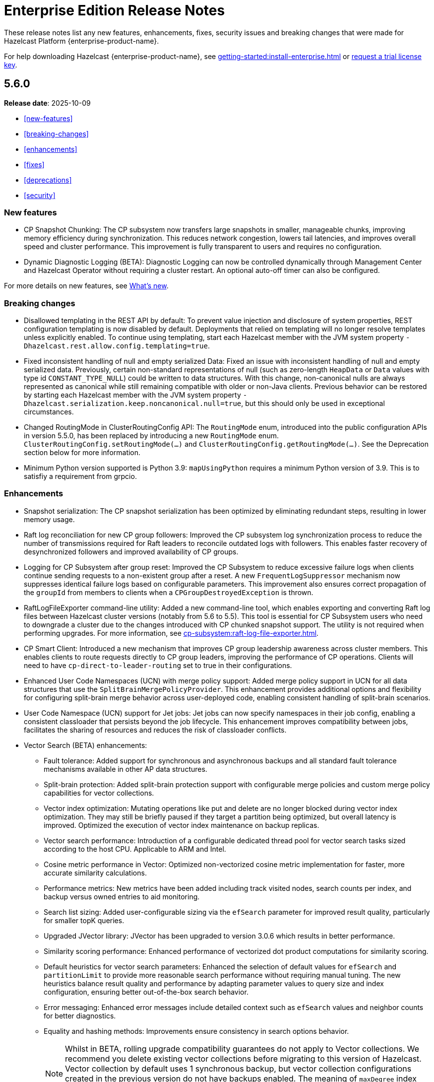 = Enterprise Edition Release Notes
:description: These release notes list any new features, enhancements, fixes, security issues and breaking changes that were made for Hazelcast Platform {enterprise-product-name}.
:page-enterprise: true

{description}

For help downloading Hazelcast {enterprise-product-name}, see xref:getting-started:install-enterprise.adoc[] or https://hazelcast.com/trial-request/?utm_source=docs-website[request a trial license key].

== 5.6.0

**Release date**: 2025-10-09

* <<new-features>>
* <<breaking-changes>>
* <<enhancements>>
* <<fixes>>
* <<deprecations>>
* <<security>>

=== New features

* CP Snapshot Chunking: The CP subsystem now transfers large snapshots in smaller, manageable chunks, improving memory efficiency during synchronization. This reduces network congestion, lowers tail latencies, and improves overall speed and cluster performance. This improvement is fully transparent to users and requires no configuration.

* Dynamic Diagnostic Logging (BETA): Diagnostic Logging can now be controlled dynamically through Management Center and Hazelcast Operator without requiring a cluster restart. An optional auto-off timer can also be configured.

For more details on new features, see xref:ROOT:whats-new.adoc[What's new].

=== Breaking changes

* Disallowed templating in the REST API by default: To prevent value injection and disclosure of system properties, REST configuration templating is now disabled by default. Deployments that relied on templating will no longer resolve templates unless explicitly enabled. To continue using templating, start each Hazelcast member with the JVM system property `-Dhazelcast.rest.allow.config.templating=true`.

* Fixed inconsistent handling of null and empty serialized Data: Fixed an issue with inconsistent handling of null and empty serialized data. Previously, certain non-standard representations of null (such as zero-length `HeapData` or `Data` values with type id `CONSTANT_TYPE_NULL`) could be written to data structures. With this change, non-canonical nulls are always represented as canonical while still remaining compatible with older or non-Java clients. Previous behavior can be restored by starting each Hazelcast member with the JVM system property `-Dhazelcast.serialization.keep.noncanonical.null=true`, but this should only be used in exceptional circumstances.

* Changed RoutingMode in ClusterRoutingConfig API: The `RoutingMode` enum, introduced into the public configuration APIs in version 5.5.0, has been replaced by introducing a new `RoutingMode` enum. `ClusterRoutingConfig.setRoutingMode(...)` and `ClusterRoutingConfig.getRoutingMode(...)`. See the Deprecation section below for more information.

* Minimum Python version supported is Python 3.9: `mapUsingPython` requires a minimum Python version of 3.9. This is to satisfiy a requirement from grpcio.

=== Enhancements

* Snapshot serialization: The CP snapshot serialization has been optimized by eliminating redundant steps, resulting in lower memory usage.

* Raft log reconciliation for new CP group followers: Improved the CP subsystem log synchronization process to reduce the number of transmissions required for Raft leaders to reconcile outdated logs with followers. This enables faster recovery of desynchronized followers and improved availability of CP groups.

* Logging for CP Subsystem after group reset: Improved the CP Subsystem to reduce excessive failure logs when clients continue sending requests to a non-existent group after a reset. A new `FrequentLogSuppressor` mechanism now suppresses identical failure logs based on configurable parameters. This improvement also ensures correct propagation of the `groupId` from members to clients when a `CPGroupDestroyedException` is thrown.

* RaftLogFileExporter command-line utility: Added a new command-line tool, which enables exporting and converting Raft log files between Hazelcast cluster versions (notably from 5.6 to 5.5). This tool is essential for CP Subsystem users who need to downgrade a cluster due to the changes introduced with CP chunked snapshot support. The utility is not required when performing upgrades. For more information, see xref:cp-subsystem:raft-log-file-exporter.adoc[].

* CP Smart Client: Introduced a new mechanism that improves CP group leadership awareness across cluster members. This enables clients to route requests directly to CP group leaders, improving the performance of CP operations. Clients will need to have `cp-direct-to-leader-routing` set to true in their configurations.

* Enhanced User Code Namespaces (UCN) with merge policy support: Added merge policy support in UCN for all data structures that use the `SplitBrainMergePolicyProvider`. This enhancement provides additional options and flexibility for configuring split-brain merge behavior across user-deployed code, enabling consistent handling of split-brain scenarios.

* User Code Namespace (UCN) support for Jet jobs: Jet jobs can now specify namespaces in their job config, enabling a consistent classloader that persists beyond the job lifecycle. This enhancement improves compatibility between jobs, facilitates the sharing of resources and reduces the risk of classloader conflicts.

* Vector Search (BETA) enhancements:

** Fault tolerance: Added support for synchronous and asynchronous backups and all standard fault tolerance mechanisms available in other AP data structures.  

** Split-brain protection: Added split-brain protection support with configurable merge policies and custom merge policy capabilities for vector collections.

** Vector index optimization: Mutating operations like put and delete are no longer blocked during vector index optimization. They may still be briefly paused if they target a partition being optimized, but overall latency is improved. Optimized the execution of vector index maintenance on backup replicas.

** Vector search performance: Introduction of a configurable dedicated thread pool for vector search tasks sized according to the host CPU. Applicable to ARM and Intel.

** Cosine metric performance in Vector: Optimized non-vectorized cosine metric implementation for faster, more accurate similarity calculations.

** Performance metrics: New metrics have been added including track visited nodes, search counts per index, and backup versus owned entries to aid monitoring.

** Search list sizing: Added user-configurable sizing via the `efSearch` parameter for improved result quality, particularly for smaller topK queries.

** Upgraded JVector library: JVector has been upgraded to version 3.0.6 which results in better performance.

** Similarity scoring performance: Enhanced performance of vectorized dot product computations for similarity scoring.

** Default heuristics for vector search parameters: Enhanced the selection of default values for `efSearch` and `partitionLimit` to provide more reasonable search performance without requiring manual tuning. The new heuristics balance result quality and performance by adapting parameter values to query size and index configuration, ensuring better out-of-the-box search behavior.

** Error messaging: Enhanced error messages include detailed context such as `efSearch` values and neighbor counts for better diagnostics.

** Equality and hashing methods: Improvements ensure consistency in search options behavior.
+
NOTE: Whilst in BETA, rolling upgrade compatibility guarantees do not apply to Vector collections. We recommend you delete existing vector collections before migrating to this version of Hazelcast. Vector collection by default uses 1 synchronous backup, but vector collection configurations created in the previous version do not have backups enabled. The meaning of `maxDegree` index parameter has been changed. To keep the same behavior as before, value used in version 5.5 must be multiplied by 2.

* Enhanced IMap index observability with new metrics: New metrics provide better visibility into index usage and potential causes of index misses (`map.indexesSkippedQueryCount`, `map.noMatchingIndexQueryCount`, `map.index.partitionsIndexed`, `map.index.partitionUpdatesStarted`, `map.index.partitionUpdatesFinished`, `map.index.notReadyQueryCount`). 

* Improved performance of IMap entry processor operations: Enhanced the efficiency of `executeOnKey` and `executeOnEntries` by removing redundant serialization in the IMap module. This optimization reduces garbage generation and improves performance in some cases.

* Improved SQL job option handling for User Code Namespaces (UCN): SQL now correctly rejects the UCN job option when provided in statements, preventing potential errors in job execution.

* Exposed DataConnectionService API via HazelcastInstance: The DataConnectionService is now more easily accessible within the HazelcastInstance interface, allowing for improved integration when configuring data connections. 

* Exposed TCP write queue metrics: `tcp_connection_out_writeQueuePendingBytes` and  `priorityWriteQueuePendingBytes` metrics are now available by default, improving visibility into network performance without requiring diagnostic logging. This enhancement enables the monitoring of internal network queues. This information is available via the JMX endpoint on the members and via Management Center’s Prometheus Exporter.

* Improved observability of backup promotions: Added logging for backup promotion statistics, including the number of promotions and the time taken. This improvement provides better visibility into promotion behavior and enables users to observe and benchmark promotion duration during resiliency testing or after a member crash.

* Exposed Hazelcast objects as Spring beans: This update allows users to expose Hazelcast maps (IMap) and other distributed objects as Spring beans, improving consistency with XML-based configuration and simplifying Java configuration. Users can now easily autowire these objects without the need for custom bean definitions for each distributed object, enhancing integration and usability. 

* Added Spring Cache integration with HazelcastCache: Enhanced the HazelcastCache implementation with asynchronous retrieval via `CompletableFuture`. This improvement ensures better compatibility with Spring Cache and enables the use of non-blocking cache access patterns.

* Upgraded Debezium in Change Data Capture (CDC): Updated the embedded Debezium version used in the CDC module to 3.1.3. This upgrade provides access to the latest features and improvements, including compatibility with MySQL 8.4.

=== Fixes

* Double serialization in CP Subsystem: Resolved redundant serialization during large CP snapshots by removing extra serialization paths and eliminating `FixedBufferObjectDataOutput`. The fix adds the `hazelcast.cp.disk.output.buffer.size` property to better handle larger snapshot writes (especially with higher commit-index-advance-count-to-snapshot settings). This reduces overhead and improves snapshot performance.

* Error message on REST timeouts for CP endpoints: Resolved an issue where the REST API endpoint for CP members would return a null error message after a 30-second timeout. This fix ensures that users receive a more informative error message when the request exceeds the configured timeout, improving troubleshooting capabilities.

* Fixed backups not reconciled after split-brain merge: Resolved a race condition where merge tasks could run before partition replica owners were fully established, potentially causing some backup operations to be skipped. The fix improves coordination during merges to ensure backups and WAN replication remain consistent.

* Fixed issue with HD IMap entry processors missing entries during expiration: Resolved an issue in HD IMaps where entry processors could miss processing some entries and log `NullPointerException` errors if entries expired during execution. The fix ensures that all entries are processed or removed correctly during expiration and that no errors are logged in this scenario.

* Fixed inefficiency for HD memory indexes: Resolved an issue where temporary index key storage added unnecessary overhead and contention. Benchmarks show a throughput improvement of up to 20–30% in update-heavy workloads for indexed HD IMaps.

* Fixed REST API response for invalid license keys: Resolved an issue where providing an invalid license key through the REST API resulted in a `500 Internal Server Error` instead of the correct `400 Bad Request`. The fix ensures that invalid input is reported with the appropriate error code.

* Fixed REST API module configuration handling: Adjusted the REST API module to rely only on explicitly imported Spring configurations rather than classpath-based autoconfiguration. This avoids unexpected behavior when third-party dependencies are present, as Spring autoconfiguration could introduce unwanted components.

* Fixed support for non-file-based keystores: Fixed an issue where Hazelcast did not correctly handle keystore/truststore types that are not backed by files, such as PKCS11 used for Hardware Security Modules (HSM). These keystores are configured at the Java Security level and may not have a corresponding file on disk, which previously caused failures during SSL initialization. 

* Fixed issue with client schema fetching in compact serialization: Resolved a problem where client operations using Compact serialization could be blocked when fetching a missing schema from the cluster. The fix ensures smoother schema fetching and correct client behavior.

* Fixed unclear exception during member handshake deserialization: Resolved an issue where a deserialization failure during member handshake resulted in a generic HazelcastSerializationException with only the root cause. The fix improves the error message to clearly indicate a handshake failure.

* Fixed IMap state issue during migration: Resolved a problem where an incorrect lock was used during IMap migration. The fix ensures the correct mutex is applied, preserving IMap state and consistency across cluster members.

* Fixed Predicate query result inconsistency after migration during initial MapLoader execution: Resolved an issue where a migration when MapLoader was still loading the data could lead to Predicates returning incorrect results. The fix ensures that migrations are finalized safely and that Predicate queries always return correct results.

* Fixed IMap interceptor behavior for get operations: Resolved an issue where `interceptGet()` was not executed on backup partitions, while `afterGet()` was, and where interception logic could run twice. The fix ensures that `interceptGet()` runs correctly on backups and that interception is applied only once, restoring expected Map interceptor behavior.

* Fixed excessive logging of IMap client invocations: Introduced the cluster property `hazelcast.expensive.imap.invocation.reporting.threshold` (default: 100) to control when expensive client invocations are logged. This prevents excessive logging of normal operations, such as Jet snapshot information retrieval.

* Fixed includeValue behavior for local IMap listeners: Resolved an issue where local listeners in embedded deployments were sending values even when configured with include-value=false. This created confusing behavior and added unnecessary overhead. The fix ensures that local IMap listeners now respect the `include-value` setting, providing consistent and expected listener behavior.

* Fixed over-aggressive backup acknowledgment: Resolved an issue where backup acknowledgment compensation was applied in all cases, allowing invocations to complete before all synchronous backups were executed. When `hazelcast.operation.fail.on.indeterminate.state` or `hazelcast.client.operation.fail.on.indeterminate.state` is enabled, the fix disables this compensation to preserve guarantees that an exception is thrown if backup execution cannot be confirmed.

* Fixed misleading success on cluster shutdown before join completion: Resolved an issue where attempting to shut down the cluster before the node had fully joined resulted in a misleading success message while the cluster remained active. This fix ensures that a CONFLICT HTTP is returned instead, preventing silent failures and ensuring users receive accurate status updates. 

* Fixed Kafka Connector Compatibility: Resolved an issue where some Kafka Connect connectors were incompatible with Jet’s Kafka Connect connector due to Runtime > 3.9.0 missing kafka-clients utilities present in past versions. This caused connector failures during runtime. The fix ensures that the kafka-clients dependency is included, restoring compatibility for affected connectors.

=== Deprecations

* Deprecated SqlResult.updateCount() API: The `updateCount()` method in `SqlResult` has been deprecated because it always returns 0 for DML statements.

* Deprecated RoutingMode enum in internal package: The RoutingMode enum previously required by public APIs such as `ClusterRoutingConfig.setRoutingMode(...)` was incorrectly defined in the internal package `com.hazelcast.client.impl.connection.tcp`. This visibility mismatch has been resolved by introducing a new `RoutingMode` enum in the public `com.hazelcast.client.config package`. Users should check usage of `get/setRoutingMode` APIs and update imports to the public package.

=== Security
The following table shows an overview of CVEs fixed in this Hazelcast Platform release compared to {enterprise-product-name} 5.5.7:

[%autowidth]
|===
|Severity |CVEs fixed in 5.6.0

|Critical
|0
|High
|6
|Medium
|6
|Low
|0
|Unknown
|1
|===

==== CVEs and security issues

* Resolved https://nvd.nist.gov/vuln/detail/CVE-2025-41249[CVE-2025-41249] in Rest API – Fixed improper input validation in Spring Framework dependency by upgrading to a secure version.

* Resolved https://nvd.nist.gov/vuln/detail/CVE-2024-25638[CVE-2024-25638] in Hazelcast Jet Hadoop Connector – Fixed improper input validation in Dnsjava dependency by upgrading to a secure version.

* Resolved https://nvd.nist.gov/vuln/detail/CVE-2025-27817[CVE-2025-27817] in Change Data Capture (CDC) – Fixed vulnerability in Kafka dependency.

* Resolved https://nvd.nist.gov/vuln/detail/CVE-2024-7254[CVE-2024-7254] in Protobuf – Fixed information disclosure vulnerability in Protobuf dependency.

* Resolved https://nvd.nist.gov/vuln/detail/CVE-2025-55163[CVE-2025-55163] in Netty – Fixed HTTP/2 control frame handling vulnerability in Netty dependency.

* Resolved https://nvd.nist.gov/vuln/detail/CVE-2023-33546[CVE-2023-33546] in Janino – Fixed unsafe deserialization vulnerability in Janino dependency.

* Resolved https://nvd.nist.gov/vuln/detail/CVE-2024-13009[CVE-2024-13009], https://nvd.nist.gov/vuln/detail/CVE-2024-45801[CVE-2024-45801], https://nvd.nist.gov/vuln/detail/CVE-2024-47875[CVE-CVE-2024-47875], and https://nvd.nist.gov/vuln/detail/CVE-2025-26791[CVE-2025-26791] in Jetty - Fixed multiple vulnerabilities by upgrading to a secure version.

* Fixed sensitive data exposure in logs when using JAVA_OPTS: Resolved an issue where sensitive values such as SSL passwords were logged in plain text when passed through JAVA_OPTS. A new maskOpts option has been introduced to specify which option keys should be masked. Only the listed keys are masked in logs, preventing accidental disclosure of sensitive information while maintaining visibility of non-sensitive options.
	
* Implemented user account lockout for REST API authentication: Added protection against brute-force login attempts on the REST API by introducing account lockout. After a configurable number of consecutive failed login attempts, the user account is locked for a configurable duration. This enhancement strengthens REST API security by limiting repeated unauthorized login attempts.

* Prevented caching of sensitive REST API configuration responses: Resolved an issue where responses from the `GET /hazelcast/rest/api/v1/cluster/config` and `GET /hazelcast/rest/api/v1/cluster/config/\{member-uuid}` endpoints could be cached by browsers, potentially exposing sensitive data. The fix adds the `Cache-Control: no-store` header to these responses, ensuring sensitive configuration data is not stored.





